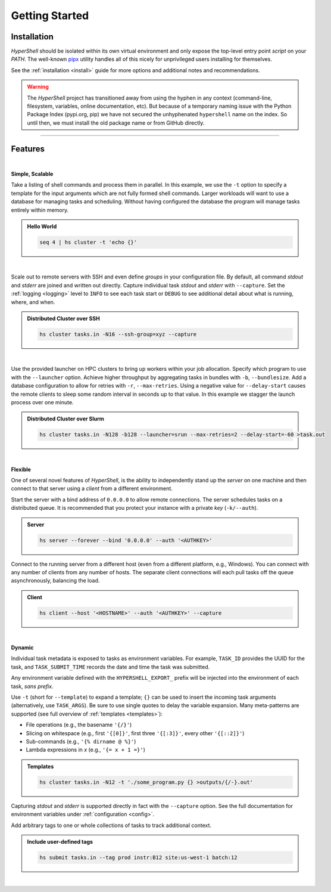 .. _getting_started:

Getting Started
===============


Installation
------------

`HyperShell` should be isolated within its own virtual environment
and only expose the top-level entry point *script* on your `PATH`.
The well-known `pipx <https://pipx.pypa.io/stable/>`_ utility handles all
of this nicely for unprivileged users installing for themselves.

See the :ref:`installation <install>` guide for more options
and additional notes and recommendations.


.. tab:: pipx

    .. code-block:: shell

        pipx install https://github.com/hypershell/hypershell/archive/refs/tags/2.6.1.tar.gz

.. tab:: uv

    .. code-block:: shell

        uv tool install https://github.com/hypershell/hypershell/archive/refs/tags/2.6.1.tar.gz

.. tab:: homebrew

    .. code-block:: shell

        brew tap glentner/tap
        brew install hypershell

.. warning::

        The `HyperShell` project has transitioned away from using the hyphen in any
        context (command-line, filesystem, variables, online documentation, etc).
        But because of a temporary naming issue with the Python Package Index (pypi.org, pip)
        we have not secured the unhyphenated ``hypershell`` name on the index. So
        until then, we must install the old package name or from GitHub directly.


-------------------

Features
--------

|

**Simple, Scalable**

Take a listing of shell commands and process them in parallel.
In this example, we use the ``-t`` option to specify a template for the input arguments
which are not fully formed shell commands. Larger workloads will want to use a database
for managing tasks and scheduling. Without having configured the database the program
will manage tasks entirely within memory.

.. admonition:: Hello World
    :class: note

    .. code-block:: shell

        seq 4 | hs cluster -t 'echo {}'

    .. details:: Output

        .. code-block:: none

            WARNING [hypershell.server] No database configured - automatically disabled
            0
            1
            2
            4

|

Scale out to remote servers with SSH and even define *groups* in your configuration file.
By default, all command `stdout` and `stderr` are joined and written out directly.
Capture individual task `stdout` and `stderr` with ``--capture``.
Set the :ref:`logging <logging>` level to ``INFO`` to see each task start or ``DEBUG`` to
see additional detail about what is running, where, and when.

.. admonition:: Distributed Cluster over SSH
    :class: note

    .. code-block:: shell

        hs cluster tasks.in -N16 --ssh-group=xyz --capture

    .. details:: Logs

        .. code-block:: none

            2022-03-14 12:29:19.659 a00.cluster.xyz   INFO [hypershell.client] Running task (5fb74a31-fc38-4535-8b45-c19bc3dbedee)
            2022-03-14 12:29:19.665 a01.cluster.xyz   INFO [hypershell.client] Running task (c1d32c32-3e76-48e0-b2c3-9420ea20b41b)
            2022-03-14 12:29:19.668 a02.cluster.xyz   INFO [hypershell.client] Running task (4a6e19ec-d325-468f-a55b-03a797eb51d5)
            2022-03-14 12:29:19.671 a03.cluster.xyz   INFO [hypershell.client] Running task (09587f55-4b50-4e2b-a528-55c60667b62a)
            2022-03-14 12:29:19.674 a04.cluster.xyz   INFO [hypershell.client] Running task (1336f778-c9ab-4111-810e-229d572be62e)

|

Use the provided launcher on HPC clusters to bring up workers within your job allocation.
Specify which program to use with the ``--launcher`` option. Achieve higher throughput by
aggregating tasks in bundles with ``-b``, ``--bundlesize``. Add a database configuration to
allow for retries with ``-r``, ``--max-retries``. Using a negative value for ``--delay-start``
causes the remote clients to sleep some random interval in seconds up to that value. In this
example we stagger the launch process over one minute.

.. admonition:: Distributed Cluster over Slurm
    :class: note

    .. code-block:: shell

        hs cluster tasks.in -N128 -b128 --launcher=srun --max-retries=2 --delay-start=-60 >task.out

    .. details:: Logs

        .. code-block:: none

            2022-03-14 12:29:19.659 a00.cluster.xyz   INFO [hypershell.client] Running task (5fb74a31-fc38-4535-8b45-c19bc3dbedee)
            2022-03-14 12:29:19.665 a01.cluster.xyz   INFO [hypershell.client] Running task (c1d32c32-3e76-48e0-b2c3-9420ea20b41b)
            2022-03-14 12:29:19.668 a02.cluster.xyz   INFO [hypershell.client] Running task (4a6e19ec-d325-468f-a55b-03a797eb51d5)
            2022-03-14 12:29:19.671 a03.cluster.xyz   INFO [hypershell.client] Running task (09587f55-4b50-4e2b-a528-55c60667b62a)
            2022-03-14 12:29:19.674 a04.cluster.xyz   INFO [hypershell.client] Running task (1336f778-c9ab-4111-810e-229d572be62e)


|

**Flexible**

One of several novel features of `HyperShell`, is the ability to independently
stand up the *server* on one machine and then connect to that server using a *client* from
a different environment.

Start the server with a bind address of ``0.0.0.0`` to allow remote connections.
The server schedules tasks on a distributed queue. It is recommended that you protect your instance
with a private *key* (``-k/--auth``).

.. admonition:: Server
    :class: note

    .. code-block:: shell

        hs server --forever --bind '0.0.0.0' --auth '<AUTHKEY>'


Connect to the running server from a different host (even from a different platform, e.g., Windows).
You can connect with any number of clients from any number of hosts. The separate client connections
will each pull tasks off the queue asynchronously, balancing the load.

.. admonition:: Client
    :class: note

    .. code-block:: shell

        hs client --host '<HOSTNAME>' --auth '<AUTHKEY>' --capture

|

**Dynamic**

Individual task metadata is exposed to tasks as environment variables. For example, ``TASK_ID`` provides
the UUID for the task, and ``TASK_SUBMIT_TIME`` records the date and time the task was submitted.

Any environment variable defined with the ``HYPERSHELL_EXPORT_`` prefix will be injected into
the environment of each task, *sans prefix*.

Use ``-t`` (short for ``--template``) to expand a template; ``{}`` can be used to insert the incoming
task arguments (alternatively, use ``TASK_ARGS``). Be sure to use single quotes to delay the variable
expansion. Many meta-patterns are supported (see full overview of :ref:`templates <templates>`):

* File operations (e.g., the basename ``'{/}'``)
* Slicing on whitespace (e.g., first ``'{[0]}'``, first three ``'{[:3]}'``, every other ``'{[::2]}'``)
* Sub-commands (e.g., ``'{% dirname @ %}'``)
* Lambda expressions in *x* (e.g., ``'{= x + 1 =}'``)

.. admonition:: Templates
    :class: note

    .. code-block:: shell

        hs cluster tasks.in -N12 -t './some_program.py {} >outputs/{/-}.out'

Capturing `stdout` and `stderr` is supported directly in fact with the ``--capture`` option.
See the full documentation for environment variables under :ref:`configuration <config>`.

Add arbitrary tags to one or whole collections of tasks to track additional context.

.. admonition:: Include user-defined tags
    :class: note

    .. code-block:: shell

        hs submit tasks.in --tag prod instr:B12 site:us-west-1 batch:12

    .. details:: Logs

        .. code-block:: none

            INFO [hypershell.submit] Submitted 20 tasks

|